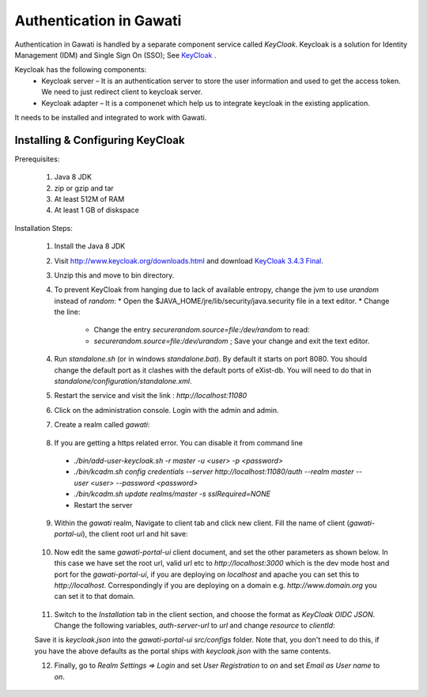 ########################
Authentication in Gawati
########################

Authentication in Gawati is handled by a separate component service called `KeyCloak`. 
Keycloak is a solution for Identity Management (IDM) and Single Sign On (SSO); See `KeyCloak <http://www.keycloak.org/>`_ .

Keycloak has the following components:
 * Keycloak server – It is an authentication server to store the user information and used to get the access token. We need to just redirect client to keycloak server.
 * Keycloak adapter – It is a componenet which help us to integrate keycloak in the existing application. 

It needs to be installed and integrated to work with Gawati. 


*********************************
Installing & Configuring KeyCloak
*********************************

Prerequisites: 

 1) Java 8 JDK
 2) zip or gzip and tar
 3) At least 512M of RAM
 4) At least 1 GB of diskspace

Installation Steps:

 1) Install the Java 8 JDK
 2) Visit http://www.keycloak.org/downloads.html  and download  `KeyCloak 3.4.3 Final <https://downloads.jboss.org/keycloak/3.4.3.Final/keycloak-3.4.3.Final.zip>`_. 
 3) Unzip this and move to bin directory.
 4) To prevent KeyCloak from hanging due to lack of available entropy, change the jvm to use `urandom` instead of `random`:
    * Open the $JAVA_HOME/jre/lib/security/java.security file in a text editor.
    * Change the line:
      - Change the entry `securerandom.source=file:/dev/random` to read: 
      - `securerandom.source=file:/dev/urandom` ; Save your change and exit the text editor.
      
 4) Run `standalone.sh` (or in windows `standalone.bat`). By default it starts on port 8080. You should change the default port as it clashes with the default ports of eXist-db. You will need to do that in `standalone/configuration/standalone.xml`.

 .. code-block:: NONE
  :linenos:

    <socket-binding-group name="standard-sockets" default-interface="public" port-offset="${jboss.socket.binding.port-offset:0}">
        ...
        <socket-binding name="http" port="${jboss.http.port:11080}"/>
        <socket-binding name="https" port="${jboss.https.port:11443}"/>
        ...
    </socket>


 5) Restart the service and visit the link : `http://localhost:11080` 
 6) Click on the administration console. Login with the admin and admin.
 7) Create a realm called `gawati`: 
    
    .. figure:: ./_images/kc-add-realm.png
     :alt: Add Realm
     :align: center
     :figclass: align-center
 
 8) If you are getting a https related error. You can disable it from command line
  * `./bin/add-user-keycloak.sh -r master -u <user> -p <password>`
  * `./bin/kcadm.sh config credentials --server http://localhost:11080/auth --realm master --user <user> --password <password>`
  * `./bin/kcadm.sh update realms/master -s sslRequired=NONE`
  * Restart the server
 9) Within the `gawati` realm, Navigate to client tab and click new client. Fill the name of client (`gawati-portal-ui`), the client root url and hit save:
    
    .. figure:: ./_images/kc-add-client.png
     :alt: Add Client
     :align: center
     :figclass: align-center
 
 10) Now edit the same  `gawati-portal-ui` client document, and set the other parameters as shown below. In this case we have set the root url, valid url etc to `http://localhost:3000` which is the dev mode host and port for the `gawati-portal-ui`, if you are deploying on `localhost` and apache you can set this to `http://localhost`. Correspondingly if you are deploying on a domain e.g. `http://www.domain.org` you can set it to that domain. 

   .. figure:: ./_images/kc-edit-client.png
    :alt: Add Client
    :align: center
    :figclass: align-center
 
 11) Switch to the `Installation` tab in the client section, and choose the format as `KeyCloak OIDC JSON`. Change the following variables, `auth-server-url` to `url` and change `resource` to `clientId`:
 
 .. code-block:: JSON
  :linenos:

    {
        "realm": "gawati",
        "url": "http://localhost:11080/auth",
        "ssl-required": "external",
        "clientId": "gawati-portal-ui",
        "public-client": true,
        "confidential-port": 0
    }


 Save it is `keycloak.json` into the `gawati-portal-ui` `src/configs` folder. Note that, you don't need to do this, if you have the above defaults as the portal ships with `keycloak.json` with the same contents.
 
 12) Finally, go to `Realm Settings => Login` and set `User Registration` to `on` and set `Email as User name` to `on`. 

   .. figure:: ./_images/kc-login.png
    :alt: Login
    :align: center
    :figclass: align-center
 


